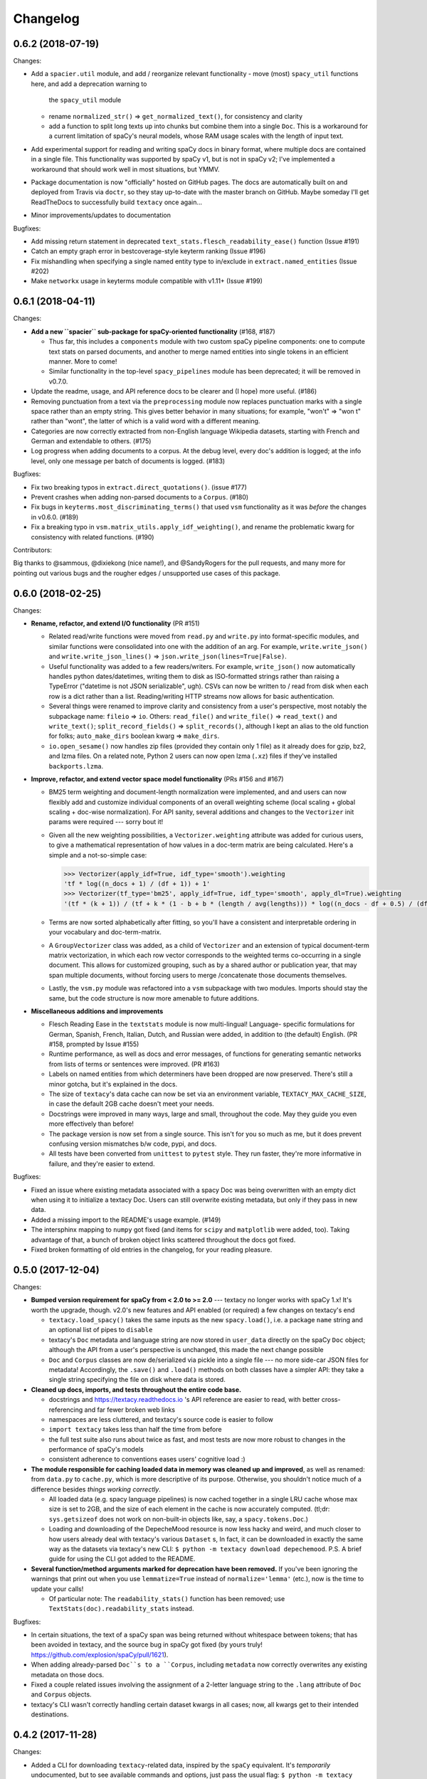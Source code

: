 Changelog
=========

0.6.2 (2018-07-19)
------------------

Changes:

- Add a ``spacier.util`` module, and add / reorganize relevant functionality
  - move (most) ``spacy_util`` functions here, and add a deprecation warning to
    the ``spacy_util`` module
  - rename ``normalized_str()`` => ``get_normalized_text()``, for consistency and clarity
  - add a function to split long texts up into chunks but combine them into
    a single ``Doc``. This is a workaround for a current limitation of spaCy's
    neural models, whose RAM usage scales with the length of input text.
- Add experimental support for reading and writing spaCy docs in binary format,
  where multiple docs are contained in a single file. This functionality was
  supported by spaCy v1, but is not in spaCy v2; I've implemented a workaround
  that should work well in most situations, but YMMV.
- Package documentation is now "officially" hosted on GitHub pages. The docs
  are automatically built on and deployed from Travis via ``doctr``, so they
  stay up-to-date with the master branch on GitHub. Maybe someday I'll get
  ReadTheDocs to successfully build ``textacy`` once again...
- Minor improvements/updates to documentation

Bugfixes:

- Add missing return statement in deprecated ``text_stats.flesch_readability_ease()``
  function (Issue #191)
- Catch an empty graph error in bestcoverage-style keyterm ranking (Issue #196)
- Fix mishandling when specifying a single named entity type to in/exclude in
  ``extract.named_entities`` (Issue #202)
- Make ``networkx`` usage in keyterms module compatible with v1.11+ (Issue #199)


0.6.1 (2018-04-11)
------------------

Changes:

- **Add a new ``spacier`` sub-package for spaCy-oriented functionality** (#168, #187)

  - Thus far, this includes a ``components`` module with two custom spaCy
    pipeline components: one to compute text stats on parsed documents, and
    another to merge named entities into single tokens in an efficient manner.
    More to come!
  - Similar functionality in the top-level ``spacy_pipelines`` module has been
    deprecated; it will be removed in v0.7.0.

- Update the readme, usage, and API reference docs to be clearer and (I hope)
  more useful. (#186)
- Removing punctuation from a text via the ``preprocessing`` module now replaces
  punctuation marks with a single space rather than an empty string. This gives
  better behavior in many situations; for example, "won't" => "won t" rather than
  "wont", the latter of which is a valid word with a different meaning.
- Categories are now correctly extracted from non-English language Wikipedia
  datasets, starting with French and German and extendable to others. (#175)
- Log progress when adding documents to a corpus. At the debug level, every
  doc's addition is logged; at the info level, only one message per batch
  of documents is logged. (#183)

Bugfixes:

- Fix two breaking typos in ``extract.direct_quotations()``. (issue #177)
- Prevent crashes when adding non-parsed documents to a ``Corpus``. (#180)
- Fix bugs in ``keyterms.most_discriminating_terms()`` that used ``vsm``
  functionality as it was *before* the changes in v0.6.0. (#189)
- Fix a breaking typo in ``vsm.matrix_utils.apply_idf_weighting()``, and rename
  the problematic kwarg for consistency with related functions. (#190)

Contributors:

Big thanks to @sammous, @dixiekong (nice name!), and @SandyRogers for the pull
requests, and many more for pointing out various bugs and the rougher edges /
unsupported use cases of this package.


0.6.0 (2018-02-25)
------------------

Changes:

- **Rename, refactor, and extend I/O functionality** (PR #151)

  - Related read/write functions were moved from ``read.py`` and ``write.py`` into
    format-specific modules, and similar functions were consolidated into one
    with the addition of an arg. For example, ``write.write_json()`` and
    ``write.write_json_lines()`` => ``json.write_json(lines=True|False)``.
  - Useful functionality was added to a few readers/writers. For example,
    ``write_json()`` now automatically handles python dates/datetimes, writing
    them to disk as ISO-formatted strings rather than raising a TypeError
    ("datetime is not JSON serializable", ugh). CSVs can now be written to /
    read from disk when each row is a dict rather than a list. Reading/writing
    HTTP streams now allows for basic authentication.
  - Several things were renamed to improve clarity and consistency from a user's
    perspective, most notably the subpackage name: ``fileio`` => ``io``. Others:
    ``read_file()`` and ``write_file()`` => ``read_text()`` and ``write_text()``;
    ``split_record_fields()`` => ``split_records()``, although I kept an alias
    to the old function for folks; ``auto_make_dirs`` boolean kwarg => ``make_dirs``.
  - ``io.open_sesame()`` now handles zip files (provided they contain only 1 file)
    as it already does for gzip, bz2, and lzma files. On a related note, Python 2
    users can now open lzma (``.xz``) files if they've installed ``backports.lzma``.

- **Improve, refactor, and extend vector space model functionality** (PRs #156 and #167)

  - BM25 term weighting and document-length normalization were implemented, and
    and users can now flexibly add and customize individual components of an
    overall weighting scheme (local scaling + global scaling + doc-wise normalization).
    For API sanity, several additions and changes to the ``Vectorizer`` init
    params were required --- sorry bout it!
  - Given all the new weighting possibilities, a ``Vectorizer.weighting`` attribute
    was added for curious users, to give a mathematical representation of how
    values in a doc-term matrix are being calculated. Here's a simple and a
    not-so-simple case:

    .. code-block:: pycon

       >>> Vectorizer(apply_idf=True, idf_type='smooth').weighting
       'tf * log((n_docs + 1) / (df + 1)) + 1'
       >>> Vectorizer(tf_type='bm25', apply_idf=True, idf_type='smooth', apply_dl=True).weighting
       '(tf * (k + 1)) / (tf + k * (1 - b + b * (length / avg(lengths))) * log((n_docs - df + 0.5) / (df + 0.5))'

  - Terms are now sorted alphabetically after fitting, so you'll have a consistent
    and interpretable ordering in your vocabulary and doc-term-matrix.
  - A ``GroupVectorizer`` class was added, as a child of ``Vectorizer`` and
    an extension of typical document-term matrix vectorization, in which each
    row vector corresponds to the weighted terms co-occurring in a single document.
    This allows for customized grouping, such as by a shared author or publication year,
    that may span multiple documents, without forcing users to merge /concatenate
    those documents themselves.
  - Lastly, the ``vsm.py`` module was refactored into a ``vsm`` subpackage with
    two modules. Imports should stay the same, but the code structure is now
    more amenable to future additions.

- **Miscellaneous additions and improvements**

  - Flesch Reading Ease in the ``textstats`` module is now multi-lingual! Language-
    specific formulations for German, Spanish, French, Italian, Dutch, and Russian
    were added, in addition to (the default) English. (PR #158, prompted by Issue #155)
  - Runtime performance, as well as docs and error messages, of functions for
    generating semantic networks from lists of terms or sentences were improved. (PR #163)
  - Labels on named entities from which determiners have been dropped are now
    preserved. There's still a minor gotcha, but it's explained in the docs.
  - The size of ``textacy``'s data cache can now be set via an environment
    variable, ``TEXTACY_MAX_CACHE_SIZE``, in case the default 2GB cache doesn't
    meet your needs.
  - Docstrings were improved in many ways, large and small, throughout the code.
    May they guide you even more effectively than before!
  - The package version is now set from a single source. This isn't for you so
    much as me, but it does prevent confusing version mismatches b/w code, pypi,
    and docs.
  - All tests have been converted from ``unittest`` to ``pytest`` style. They
    run faster, they're more informative in failure, and they're easier to extend.

Bugfixes:

- Fixed an issue where existing metadata associated with a spacy Doc was being
  overwritten with an empty dict when using it to initialize a textacy Doc.
  Users can still overwrite existing metadata, but only if they pass in new data.
- Added a missing import to the README's usage example. (#149)
- The intersphinx mapping to ``numpy`` got fixed (and items for ``scipy`` and
  ``matplotlib`` were added, too). Taking advantage of that, a bunch of broken
  object links scattered throughout the docs got fixed.
- Fixed broken formatting of old entries in the changelog, for your reading pleasure.


0.5.0 (2017-12-04)
------------------

Changes:

- **Bumped version requirement for spaCy from < 2.0 to >= 2.0** --- textacy no longer
  works with spaCy 1.x! It's worth the upgrade, though. v2.0's new features and
  API enabled (or required) a few changes on textacy's end

  - ``textacy.load_spacy()`` takes the same inputs as the new ``spacy.load()``,
    i.e. a package ``name`` string and an optional list of pipes to ``disable``
  - textacy's ``Doc`` metadata and language string are now stored in ``user_data``
    directly on the spaCy ``Doc`` object; although the API from a user's perspective
    is unchanged, this made the next change possible
  - ``Doc`` and ``Corpus`` classes are now de/serialized via pickle into a single
    file --- no more side-car JSON files for metadata! Accordingly, the ``.save()``
    and ``.load()`` methods on both classes have a simpler API: they take
    a single string specifying the file on disk where data is stored.

- **Cleaned up docs, imports, and tests throughout the entire code base.**

  - docstrings and https://textacy.readthedocs.io 's API reference are easier to
    read, with better cross-referencing and far fewer broken web links
  - namespaces are less cluttered, and textacy's source code is easier to follow
  - ``import textacy`` takes less than half the time from before
  - the full test suite also runs about twice as fast, and most tests are now
    more robust to changes in the performance of spaCy's models
  - consistent adherence to conventions eases users' cognitive load :)

- **The module responsible for caching loaded data in memory was cleaned up and
  improved**, as well as renamed: from ``data.py`` to ``cache.py``, which is more
  descriptive of its purpose. Otherwise, you shouldn't notice much of a difference
  besides *things working correctly*.

  - All loaded data (e.g. spacy language pipelines) is now cached together in a
    single LRU cache whose max size is set to 2GB, and the size of each element
    in the cache is now accurately computed. (tl;dr: ``sys.getsizeof`` does not
    work on non-built-in objects like, say, a ``spacy.tokens.Doc``.)
  - Loading and downloading of the DepecheMood resource is now less hacky and
    weird, and much closer to how users already deal with textacy's various
    ``Dataset`` s, In fact, it can be downloaded in exactly the same way as the
    datasets via textacy's new CLI: ``$ python -m textacy download depechemood``.
    P.S. A brief guide for using the CLI got added to the README.

- **Several function/method arguments marked for deprecation have been removed.**
  If you've been ignoring the warnings that print out when you use ``lemmatize=True``
  instead of ``normalize='lemma'`` (etc.), now is the time to update your calls!

  - Of particular note: The ``readability_stats()`` function has been removed;
    use ``TextStats(doc).readability_stats`` instead.

Bugfixes:

- In certain situations, the text of a spaCy span was being returned without
  whitespace between tokens; that has been avoided in textacy, and the source bug
  in spaCy got fixed (by yours truly! https://github.com/explosion/spaCy/pull/1621).
- When adding already-parsed ``Doc``s to a ``Corpus``, including ``metadata``
  now correctly overwrites any existing metadata on those docs.
- Fixed a couple related issues involving the assignment of a 2-letter language
  string to the ``.lang`` attribute of ``Doc`` and ``Corpus`` objects.
- textacy's CLI wasn't correctly handling certain dataset kwargs in all cases;
  now, all kwargs get to their intended destinations.


0.4.2 (2017-11-28)
------------------

Changes:

- Added a CLI for downloading ``textacy``-related data, inspired by the ``spaCy``
  equivalent. It's *temporarily* undocumented, but to see available commands and
  options, just pass the usual flag: ``$ python -m textacy --help``. Expect more
  functionality (and docs!) to be added soonish. (#144)

  - Note: The existing ``Dataset.download()`` methods work as before, and in fact,
    they are being called under the hood from the command line.

- Made usage of ``networkx`` v2.0-compatible, and therefore dropped the <2.0
  version requirement on that dependency. Upgrade as you please! (#131)
- Improved the regex for identifying phone numbers so that it's easier to view
  and interpret its matches. (#128)

Bugfixes:

- Fixed caching of counts on ``textacy.Doc`` instance-specific, rather than
  shared by all instances of the class. Oops.
- Fixed currency symbols regex, so as not to replace all instances of the letter "z"
  when a custom string is passed into ``replace_currency_symbols()``. (#137)
- Fixed README usage example, which skipped downloading of dataset data. Btw,
  see above for another way! (#124)
- Fixed typo in the API reference, which included the SupremeCourt dataset twice
  and omitted the RedditComments dataset. (#129)
- Fixed typo in ``RedditComments.download()`` that prevented it from downloading
  any data. (#143)

Contributors:

Many thanks to @asifm, @harryhoch, and @mdlynch37 for submitting PRs!


0.4.1 (2017-07-27)
------------------

Changes:

- Added key classes to the top-level ``textacy`` imports, for convenience:

  - ``textacy.text_stats.TextStats`` => ``textacy.TextStats``
  - ``textacy.vsm.Vectorizer`` => ``textacy.Vectorizer``
  - ``textacy.tm.TopicModel`` => ``textacy.TopicModel``

- Added tests for ``textacy.Doc`` and updated the README's usage example

Bugfixes:

- Added explicit encoding when opening Wikipedia database files in text mode to
  resolve an issue when doing so without encoding on Windows (PR #118)
- Fixed ``keyterms.most_discriminating_terms`` to use the ``vsm.Vectorizer`` class
  rather than the ``vsm.doc_term_matrix`` function that it replaced (PR #120)
- Fixed mishandling of a couple optional args in ``Doc.to_terms_list``

Contributors:

Thanks to @minketeer and @Gregory-Howard for the fixes!


0.4.0 (2017-06-21)
------------------

Changes:

- Refactored and expanded built-in ``corpora``, now called ``datasets`` (PR #112)

  - The various classes in the old ``corpora`` subpackage had a similar but
    frustratingly not-identical API. Also, some fetched the corresponding dataset
    automatically, while others required users to do it themselves. Ugh.
  - These classes have been ported over to a new ``datasets`` subpackage; they
    now have a consistent API, consistent features, and consistent documentation.
    They also have some new functionality, including pain-free downloading of
    the data and saving it to disk in a stream (so as not to use all your RAM).
  - Also, there's a new dataset: A collection of 2.7k Creative Commons texts
    from the Oxford Text Archive, which rounds out the included datasets with
    English-language, 16th-20th century _literary_ works. (h/t @JonathanReeve)

- A ``Vectorizer`` class to convert tokenized texts into variously weighted
  document-term matrices (Issue #69, PR #113)

  - This class uses the familiar ``scikit-learn`` API (which is also consistent
    with the ``textacy.tm.TopicModel`` class) to convert one or more documents
    in the form of "term lists" into weighted vectors. An initial set of documents
    is used to build up the matrix vocabulary (via ``.fit()``), which can then
    be applied to new documents (via ``.transform()``).
  - It's similar in concept and usage to sklearn's ``CountVectorizer`` or
    ``TfidfVectorizer``, but doesn't convolve the tokenization task as they do.
    This means users have more flexibility in deciding which terms to vectorize.
    This class outright replaces the ``textacy.vsm.doc_term_matrix()`` function.

- Customizable automatic language detection for ``Doc`` s

  - Although ``cld2-cffi`` is fast and accurate, its installation is problematic
    for some users. Since other language detection libraries are available
    (e.g. [``langdetect``](https://github.com/Mimino666/langdetect) and
    [``langid``](https://github.com/saffsd/langid.py)), it makes sense to let
    users choose, as needed or desired.
  - First, ``cld2-cffi`` is now an optional dependency, i.e. is not installed
    by default. To install it, do ``pip install textacy[lang]`` or (for it and
    all other optional deps) do ``pip install textacy[all]``. (PR #86)
  - Second, the ``lang`` param used to instantiate ``Doc`` objects may now
    be a callable that accepts a unicode string and returns a standard 2-letter
    language code. This could be a function that uses ``langdetect`` under the
    hood, or a function that always returns "de" -- it's up to users. Note that
    the default value is now ``textacy.text_utils.detect_language()``, which
    uses ``cld2-cffi``, so the default behavior is unchanged.

- Customizable punctuation removal in the ``preprocessing`` module (Issue #91)

  - Users can now specify which punctuation marks they wish to remove, rather
    than always removing _all_ marks.
  - In the case that all marks are removed, however, performance is now 5-10x
    faster by using Python's built-in ``str.translate()`` method instead of
    a regular expression.

- ``textacy``, installable via ``conda`` (PR #100)

  - The package has been added to Conda-Forge ([here](https://github.com/conda-forge/textacy-feedstock)),
    and installation instructions have been added to the docs. Hurray!

- ``textacy``, now with helpful badges

  - Builds are now automatically tested via Travis CI, and there's a badge in
    the docs showing whether the build passed or not. The days of my ignoring
    broken tests in ``master`` are (probably) over...
  - There are also badges showing the latest releases on GitHub, pypi, and
    conda-forge (see above).

Bugfixes:

- Fixed the check for overlap between named entities and unigrams in the
  ``Doc.to_terms_list()`` method (PR #111)
- ``Corpus.add_texts()`` uses CPU_COUNT - 1 threads by default, rather than
  always assuming that 4 cores are available (Issue #89)
- Added a missing coding declaration to a test file, without which tests failed
  for Python 2 (PR #99)
- ``readability_stats()`` now catches an exception raised on empty documents and
  logs a message, rather than barfing with an unhelpful ``ZeroDivisionError``.
  (Issue #88)
- Added a check for empty terms list in ``terms_to_semantic_network`` (Issue #105)
- Added and standardized module-specific loggers throughout the code base; not
  a bug per sé, but certainly some much-needed housecleaning
- Added a note to the docs about expectations for bytes vs. unicode text (PR #103)

Contributors:

Thanks to @henridwyer, @rolando, @pavlin99th, and @kyocum for their contributions!
:raised_hands:


0.3.4 (2017-04-17)
------------------

Changes:

- Improved and expanded calculation of basic counts and readability statistics
  in ``text_stats`` module.

  - Added a ``TextStats()`` class for more convenient, granular access to
    individual values. See usage docs for more info. When calculating, say, just
    one readability statistic, performance with this class should be slightly better;
    if calculating _all_ statistics, performance is worse owing to unavoidable,
    added overhead in Python for variable lookups. The legacy function
    ``text_stats.readability_stats()`` still exists and behaves as before, but a
    deprecation warning is displayed.
  - Added functions for calculating Wiener Sachtextformel (PR #77), LIX, and GULPease
    readability statistics.
  - Added number of long words and number of monosyllabic words to basic counts.

- Clarified the need for having spacy models installed for most use cases of textacy,
  in addition to just the spacy package.

  - README updated with comments on this, including links to more extensive spacy
    documentation. (Issues #66 and #68)
  - Added a function, ``compat.get_config()`` that includes information about which
    (if any) spacy models are installed.
  - Recent changes to spacy, including a warning message, will also make model
    problems more apparent.

- Added an ``ngrams`` parameter to ``keyterms.sgrank()``, allowing for more flexibility
  in specifying valid keyterm candidates for the algorithm. (PR #75)
- Dropped dependency on ``fuzzywuzzy`` package, replacing usage of ``fuzz.token_sort_ratio()``
  with a textacy equivalent in order to avoid license incompatibilities. As a bonus,
  the new code seems to perform faster! (Issue #62)

  - Note: Outputs are now floats in [0.0, 1.0], consistent with other similarity
    functions, whereas before outputs were ints in [0, 100]. This has implications
    for ``match_threshold`` values passed to ``similarity.jaccard()``; a warning
    is displayed and the conversion is performed automatically, for now.

- A MANIFEST.in file was added to include docs, tests, and distribution files in the source distribution. This is just good practice. (PR #65)

Bugfixes:

- Known acronym-definition pairs are now properly handled in ``extract.acronyms_and_definitions()``
  (Issue #61)
- WikiReader no longer crashes on null page element content while parsing (PR #64)
- Fixed a rare but perfectly legal edge case exception in ``keyterms.sgrank()``,
  and added a window width sanity check. (Issue #72)
- Fixed assignment of 2-letter language codes to ``Doc`` and ``Corpus`` objects
  when the lang parameter is specified as a full spacy model name.
- Replaced several leftover print statements with proper logging functions.

Contributors:

Big thanks to @oroszgy, @rolando, @covuworie, and @RolandColored for the pull requests!


0.3.3 (2017-02-10)
------------------

Changes:

- Added a consistent ``normalize`` param to functions and methods that require
  token/span text normalization. Typically, it takes one of the following values:
  'lemma' to lemmatize tokens, 'lower' to lowercase tokens, False-y to *not* normalize
  tokens, or a function that converts a spacy token or span into a string, in
  whatever way the user prefers (e.g. ``spacy_utils.normalized_str()``).

  - Functions modified to use this param: ``Doc.to_bag_of_terms()``, ``Doc.to_bag_of_words()``,
    ``Doc.to_terms_list()``, ``Doc.to_semantic_network()``, ``Corpus.word_freqs()``,
    ``Corpus.word_doc_freqs()``, ``keyterms.sgrank()``, ``keyterms.textrank()``,
    ``keyterms.singlerank()``, ``keyterms.key_terms_from_semantic_network()``,
    ``network.terms_to_semantic_network()``, ``network.sents_to_semantic_network()``,

- Tweaked ``keyterms.sgrank()`` for higher quality results and improved internal performance.
- When getting both n-grams and named entities with ``Doc.to_terms_list()``, filtering
  out numeric spans for only one is automatically extended to the other. This prevents
  unexpected behavior, such as passing `filter_nums=True` but getting numeric named
  entities back in the terms list.

Bufixes:

- ``keyterms.sgrank()`` no longer crashes if a term is missing from ``idfs`` mapping.
  (@jeremybmerrill, issue #53)
- Proper nouns are no longer excluded from consideration as keyterms in ``keyterms.sgrank()``
  and ``keyterms.textrank()``. (@jeremybmerrill, issue #53)
- Empty strings are now excluded from consideration as keyterms — a bug inherited
  from spaCy. (@mlehl88, issue #58)


0.3.2 (2016-11-15)
------------------

Changes:

- Preliminary inclusion of custom spaCy pipelines

  - updated ``load_spacy()`` to include explicit path and create_pipeline kwargs,
    and removed the already-deprecated ``load_spacy_pipeline()`` function to avoid
    confusion around spaCy languages and pipelines
  - added ``spacy_pipelines`` module to hold implementations of custom spaCy pipelines,
    including a basic one that merges entities into single tokens
  - note: necessarily bumped minimum spaCy version to 1.1.0+
  - see the announcement here: https://explosion.ai/blog/spacy-deep-learning-keras

- To reduce code bloat, made the ``matplotlib`` dependency optional and dropped
  the ``gensim`` dependency

  - to install ``matplotlib`` at the same time as textacy, do ``$ pip install textacy[viz]``
  - bonus: ``backports.csv`` is now only installed for Py2 users
  - thanks to @mbatchkarov for the request

- Improved performance of ``textacy.corpora.WikiReader().texts()``; results should
  stream faster and have cleaner plaintext content than when they were produced
  by ``gensim``. This *should* also fix a bug reported in Issue #51 by @baisk
- Added a ``Corpus.vectors`` property that returns a matrix of shape
  (# documents, vector dim) containing the average word2vec-style vector
  representation of constituent tokens for all ``Doc`` s


0.3.1 (2016-10-19)
------------------

Changes:

- Updated spaCy dependency to the latest v1.0.1; set a floor on other dependencies'
  versions to make sure everyone's running reasonably up-to-date code


Bugfixes:

- Fixed incorrect kwarg in `sgrank` 's call to `extract.ngrams()` (@patcollis34, issue #44)
- Fixed import for `cachetool` 's `hashkey`, which changed in the v2.0 (@gramonov, issue #45)


0.3.0 (2016-08-23)
------------------

Changes:

- Refactored and streamlined `TextDoc`; changed name to `Doc`

  - simplified init params: `lang` can now be a language code string or an equivalent
    `spacy.Language` object, and `content` is either a string or `spacy.Doc`;
    param values and their interactions are better checked for errors and inconsistencies
  - renamed and improved methods transforming the Doc; for example, `.as_bag_of_terms()`
    is now `.to_bag_of_terms()`, and terms can be returned as integer ids (default)
    or as strings with absolute, relative, or binary frequencies as weights
  - added performant `.to_bag_of_words()` method, at the cost of less customizability
    of what gets included in the bag (no stopwords or punctuation); words can be
    returned as integer ids (default) or as strings with absolute, relative, or
    binary frequencies as weights
  - removed methods wrapping `extract` functions, in favor of simply calling that
    function on the Doc (see below for updates to `extract` functions to make
    this more convenient); for example, `TextDoc.words()` is now `extract.words(Doc)`
  - removed `.term_counts()` method, which was redundant with `Doc.to_bag_of_terms()`
  - renamed `.term_count()` => `.count()`, and checking + caching results is now
    smarter and faster

- Refactored and streamlined `TextCorpus`; changed name to `Corpus`

  - added init params: can now initialize a `Corpus` with a stream of texts,
    spacy or textacy Docs, and optional metadatas, analogous to `Doc`; accordingly,
    removed `.from_texts()` class method
  - refactored, streamlined, *bug-fixed*, and made consistent the process of
    adding, getting, and removing documents from `Corpus`

    - getting/removing by index is now equivalent to the built-in `list` API:
      `Corpus[:5]` gets the first 5 `Doc`s, and `del Corpus[:5]` removes the
      first 5, automatically keeping track of corpus statistics for total
      # docs, sents, and tokens
    - getting/removing by boolean function is now done via the `.get()` and `.remove()`
      methods, the latter of which now also correctly tracks corpus stats
    - adding documents is split across the `.add_text()`, `.add_texts()`, and
      `.add_doc()` methods for performance and clarity reasons

  - added `.word_freqs()` and `.word_doc_freqs()` methods for getting a mapping
    of word (int id or string) to global weight (absolute, relative, binary, or
    inverse frequency); akin to a vectorized representation (see: `textacy.vsm`)
    but in non-vectorized form, which can be useful
  - removed `.as_doc_term_matrix()` method, which was just wrapping another function;
    so, instead of `corpus.as_doc_term_matrix((doc.as_terms_list() for doc in corpus))`,
    do `textacy.vsm.doc_term_matrix((doc.to_terms_list(as_strings=True) for doc in corpus))`

- Updated several `extract` functions

  - almost all now accept either a `textacy.Doc` or `spacy.Doc` as input
  - renamed and improved parameters for filtering for or against certain POS or NE
    types; for example, `good_pos_tags` is now `include_pos`, and will accept
    either a single POS tag as a string or a set of POS tags to filter for; same
    goes for `exclude_pos`, and analogously `include_types`, and `exclude_types`

- Updated corpora classes for consistency and added flexibility

  - enforced a consistent API: `.texts()` for a stream of plain text documents
    and `.records()` for a stream of dicts containing both text and metadata
  - added filtering options for `RedditReader`, e.g. by date or subreddit,
    consistent with other corpora (similar tweaks to `WikiReader` may come later,
    but it's slightly more complicated...)
  - added a nicer `repr` for `RedditReader` and `WikiReader` corpora, consistent
    with other corpora

- Moved `vsm.py` and `network.py` into the top-level of `textacy` and thus
  removed the `representations` subpackage

  - renamed `vsm.build_doc_term_matrix()` => `vsm.doc_term_matrix()`, because
    the "build" part of it is obvious

- Renamed `distance.py` => `similarity.py`; all returned values are now similarity
  metrics in the interval [0, 1], where higher values indicate higher similarity
- Renamed `regexes_etc.py` => `constants.py`, without additional changes
- Renamed `fileio.utils.split_content_and_metadata()` => `fileio.utils.split_record_fields()`,
  without further changes (except for tweaks to the docstring)
- Added functions to read and write delimited file formats: `fileio.read_csv()`
  and `fileio.write_csv()`, where the delimiter can be any valid one-char string;
  gzip/bzip/lzma compression is handled automatically when available
- Added better and more consistent docstrings and usage examples throughout
  the code base


0.2.8 (2016-08-03)
------------------

Changes:

- Added two new corpora!

  - the CapitolWords corpus: a collection of 11k speeches (~7M tokens) given by
    the main protagonists of the 2016 U.S. Presidential election that had
    previously served in the U.S. Congress — including Hillary Clinton, Bernie Sanders,
    Barack Obama, Ted Cruz, and John Kasich — from January 1996 through June 2016
  - the SupremeCourt corpus: a collection of 8.4k court cases (~71M tokens)
    decided by the U.S. Supreme Court from 1946 through 2016, with metadata on
    subject matter categories, ideology, and voting patterns
  - **DEPRECATED:** the Bernie and Hillary corpus, which is a small subset of
    CapitolWords that can be easily recreated by filtering CapitolWords by
    `speaker_name={'Bernie Sanders', 'Hillary Clinton'}`

- Refactored and improved `fileio` subpackage

  - moved shared (read/write) functions into separate `fileio.utils` module
  - almost all read/write functions now use `fileio.utils.open_sesame()`,
    enabling seamless fileio for uncompressed or gzip, bz2, and lzma compressed
    files; relative/user-home-based paths; and missing intermediate directories.
    NOTE: certain file mode / compression pairs simply don't work (this is Python's
    fault), so users may run into exceptions; in Python 3, you'll almost always
    want to use text mode ('wt' or 'rt'), but in Python 2, users can't read or
    write compressed files in text mode, only binary mode ('wb' or 'rb')
  - added options for writing json files (matching stdlib's `json.dump()`) that
    can help save space
  - `fileio.utils.get_filenames()` now matches for/against a regex pattern rather
    than just a contained substring; using the old params will now raise a
    deprecation warning
  - **BREAKING:** `fileio.utils.split_content_and_metadata()` now has `itemwise=False`
    by default, rather than `itemwise=True`, which means that splitting
    multi-document streams of content and metadata into parallel iterators is
    now the default action
  - added `compression` param to `TextCorpus.save()` and `.load()` to optionally
    write metadata json file in compressed form
  - moved `fileio.write_conll()` functionality to `export.doc_to_conll()`, which
    converts a spaCy doc into a ConLL-U formatted string; writing that string to
    disk would require a separate call to `fileio.write_file()`

- Cleaned up deprecated/bad Py2/3 `compat` imports, and added better functionality
  for Py2/3 strings

  - now `compat.unicode_type` used for text data, `compat.bytes_type` for binary
    data, and `compat.string_types` for when either will do
  - also added `compat.unicode_to_bytes()` and `compat.bytes_to_unicode()` functions,
    for converting between string types

Bugfixes:

- Fixed document(s) removal from `TextCorpus` objects, including correct decrementing
  of `.n_docs`, `.n_sents`, and `.n_tokens` attributes (@michelleful #29)
- Fixed OSError being incorrectly raised in `fileio.open_sesame()` on missing files
- `lang` parameter in `TextDoc` and `TextCorpus` can now be unicode *or* bytes,
  which was bug-like


0.2.5 (2016-07-14)
------------------

Bugfixes:

- Added (missing) `pyemd` and `python-levenshtein` dependencies to requirements
  and setup files
- Fixed bug in `data.load_depechemood()` arising from the Py2 `csv` module's
  inability to take unicode as input (thanks to @robclewley, issue #25)


0.2.4 (2016-07-14)
------------------

Changes:

- New features for `TextDoc` and `TextCorpus` classes

  - added `.save()` methods and `.load()` classmethods, which allows for fast
    serialization of parsed documents/corpora and associated metadata to/from
    disk --- with an important caveat: if `spacy.Vocab` object used to serialize
    and deserialize is not the same, there will be problems, making this format
    useful as short-term but not long-term storage
  - `TextCorpus` may now be instantiated with an already-loaded spaCy pipeline,
    which may or may not have all models loaded; it can still be instantiated
    using a language code string ('en', 'de') to load a spaCy pipeline that
    includes all models by default
  - `TextDoc` methods wrapping `extract` and `keyterms` functions now have full
    documentation rather than forwarding users to the wrapped functions themselves;
    more irritating on the dev side, but much less irritating on the user side :)

- Added a `distance.py` module containing several document, set, and string distance metrics

  - word movers: document distance as distance between individual words represented
    by word2vec vectors, normalized
  - "word2vec": token, span, or document distance as cosine distance between
    (average) word2vec representations, normalized
  - jaccard: string or set(string) distance as intersection / overlap, normalized,
    with optional fuzzy-matching across set members
  - hamming: distance between two strings as number of substititions, optionally
    normalized
  - levenshtein: distance between two strings as number of substitions, deletions,
    and insertions, optionally normalized (and removed a redundant function from
    the still-orphaned `math_utils.py` module)
  - jaro-winkler: distance between two strings with variable prefix weighting, normalized

- Added `most_discriminating_terms()` function to `keyterms` module to take a collection of documents split into two exclusive groups and compute the most discriminating terms for group1-and-not-group2 as well as group2-and-not-group1

Bugfixes:

- fixed variable name error in docs usage example (thanks to @licyeus, PR #23)


0.2.3 (2016-06-20)
------------------

Changes:

- Added `corpora.RedditReader()` class for streaming Reddit comments from disk,
  with `.texts()` method for a stream of plaintext comments and `.comments()`
  method for a stream of structured comments as dicts, with basic filtering by
  text length and limiting the number of comments returned
- Refactored functions for streaming Wikipedia articles from disk into a
  `corpora.WikiReader()` class, with `.texts()` method for a stream of plaintext
  articles and `.pages()` method for a stream of structured pages as dicts,
  with basic filtering by text length and limiting the number of pages returned
- Updated README and docs with a more comprehensive --- and correct --- usage example;
  also added tests to ensure it doesn't get stale
- Updated requirements to latest version of spaCy, as well as added matplotlib
  for `viz`

Bugfixes:

- `textacy.preprocess.preprocess_text()` is now, once again, imported at the top
  level, so easily reachable via `textacy.preprocess_text()` (@bretdabaker #14)
- `viz` subpackage now included in the docs' API reference
- missing dependencies added into `setup.py` so pip install handles everything for folks


0.2.2 (2016-05-05)
------------------

Changes:

- Added a `viz` subpackage, with two types of plots (so far):

  - `viz.draw_termite_plot()`, typically used to evaluate and interpret topic models;
    conveniently accessible from the `tm.TopicModel` class
  - `viz.draw_semantic_network()` for visualizing networks such as those output
    by `representations.network`

- Added a "Bernie & Hillary" corpus with 3000 congressional speeches made by
  Bernie Sanders and Hillary Clinton since 1996

  - ``corpora.fetch_bernie_and_hillary()`` function automatically downloads to
    and loads from disk this corpus

- Modified ``data.load_depechemood`` function, now downloads data from GitHub
  source if not found on disk
- Removed ``resources/`` directory from GitHub, hence all the downloadin'
- Updated to spaCy v0.100.7

  - German is now supported! although some functionality is English-only
  - added `textacy.load_spacy()` function for loading spaCy packages, taking
    advantage of the new `spacy.load()` API; added a DeprecationWarning for
    `textacy.data.load_spacy_pipeline()`
  - proper nouns' and pronouns' ``.pos_`` attributes are now correctly assigned
    'PROPN' and 'PRON'; hence, modified ``regexes_etc.POS_REGEX_PATTERNS['en']``
    to include 'PROPN'
  - modified ``spacy_utils.preserve_case()`` to check for language-agnostic
    'PROPN' POS rather than English-specific 'NNP' and 'NNPS' tags

- Added `text_utils.clean_terms()` function for cleaning up a sequence of single-
  or multi-word strings by stripping leading/trailing junk chars, handling
  dangling parens and odd hyphenation, etc.

Bugfixes:

- ``textstats.readability_stats()`` now correctly gets the number of words in
  a doc from its generator function (@gryBox #8)
- removed NLTK dependency, which wasn't actually required
- ``text_utils.detect_language()`` now warns via ``logging`` rather than a
  ``print()`` statement
- ``fileio.write_conll()`` documentation now correctly indicates that the filename
  param is not optional


0.2.0 (2016-04-11)
------------------

Changes:

- Added ``representations`` subpackage; includes modules for network and vector
  space model (VSM) document and corpus representations

  - Document-term matrix creation now takes documents represented as a list of
    terms (rather than as spaCy Docs); splits the tokenization step from vectorization
    for added flexibility
  - Some of this functionality was refactored from existing parts of the package

- Added ``tm`` (topic modeling) subpackage, with a main ``TopicModel`` class for
  training, applying, persisting, and interpreting NMF, LDA, and LSA topic models
  through a single interface
- Various improvements to ``TextDoc`` and ``TextCorpus`` classes

  - ``TextDoc`` can now be initialized from a spaCy Doc
  - Removed caching from ``TextDoc``, because it was a pain and weird and probably
    not all that useful
  - ``extract``-based methods are now generators, like the functions they wrap
  - Added ``.as_semantic_network()`` and ``.as_terms_list()`` methods to ``TextDoc``
  - ``TextCorpus.from_texts()`` now takes advantage of multithreading via spaCy,
    if available, and document metadata can be passed in as a paired iterable
    of dicts

- Added read/write functions for sparse scipy matrices
- Added ``fileio.read.split_content_and_metadata()`` convenience function for
  splitting (text) content from associated metadata when reading data from disk
  into a ``TextDoc`` or ``TextCorpus``
- Renamed ``fileio.read.get_filenames_in_dir()`` to ``fileio.read.get_filenames()``
  and added functionality for matching/ignoring files by their names, file extensions,
  and ignoring invisible files
- Rewrote ``export.docs_to_gensim()``, now significantly faster
- Imports in ``__init__.py`` files for main and subpackages now explicit

Bugfixes:

- ``textstats.readability_stats()`` no longer filters out stop words (@henningko #7)
- Wikipedia article processing now recursively removes nested markup
- ``extract.ngrams()`` now filters out ngrams with any space-only tokens
- functions with ``include_nps`` kwarg changed to ``include_ncs``, to match the
  renaming of the associated function from ``extract.noun_phrases()`` to
  ``extract.noun_chunks()``


0.1.4 (2016-02-26)
------------------

Changes:

- Added ``corpora`` subpackage with ``wikipedia.py`` module; functions for
  streaming pages from a Wikipedia db dump as plain text or structured data
- Added ``fileio`` subpackage with functions for reading/writing content from/to
  disk in common formats

  - JSON formats, both standard and streaming-friendly
  - text, optionally compressed
  - spacy documents to/from binary


0.1.3 (2016-02-22)
------------------

Changes:

- Added ``export.py`` module for exporting textacy/spacy objects into "third-party"
  formats; so far, just gensim and conll-u
- Added ``compat.py`` module for Py2/3 compatibility hacks
- Renamed ``extract.noun_phrases()`` to ``extract.noun_chunks()`` to match Spacy's API
- Changed extract functions to generators, rather than returning lists
- Added ``TextDoc.merge()`` and ``spacy_utils.merge_spans()`` for merging spans
  into single tokens within a ``spacy.Doc``, uses Spacy's recent implementation

Bug fixes:

- Whitespace tokens now always filtered out of ``extract.words()`` lists
- Some Py2/3 str/unicode issues fixed
- Broken tests in ``test_extract.py`` no longer broken
